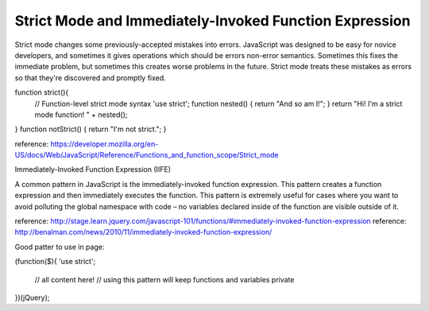 .. _strict-mode-and-immediately-invoked-function-expression:

=======================================================
Strict Mode and Immediately-Invoked Function Expression
=======================================================




Strict mode changes some previously-accepted mistakes into errors. 
JavaScript was designed to be easy for novice developers, and sometimes it gives operations which should be errors non-error semantics. 
Sometimes this fixes the immediate problem, but sometimes this creates worse problems in the future. Strict mode treats these mistakes as errors so that they're discovered and promptly fixed.

function strict(){
  // Function-level strict mode syntax
  'use strict';
  function nested() { return "And so am I!"; }
  return "Hi!  I'm a strict mode function!  " + nested();
}
function notStrict() { return "I'm not strict."; }

reference: https://developer.mozilla.org/en-US/docs/Web/JavaScript/Reference/Functions_and_function_scope/Strict_mode



Immediately-Invoked Function Expression (IIFE)

A common pattern in JavaScript is the immediately-invoked function expression. 
This pattern creates a function expression and then immediately executes the function. 
This pattern is extremely useful for cases where you want to avoid polluting the global namespace with code – no variables declared inside of the function are visible outside of it. 

reference: http://stage.learn.jquery.com/javascript-101/functions/#immediately-invoked-function-expression
reference: http://benalman.com/news/2010/11/immediately-invoked-function-expression/


Good patter to use in page:

(function($){
'use strict';

    // all content here!
    // using this pattern will keep functions and variables private

})(jQuery);


